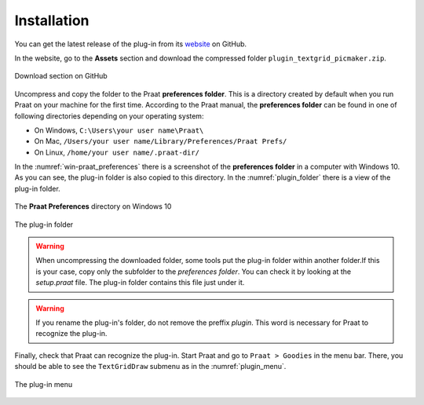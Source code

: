 Installation
------------

You can get the latest release of the plug-in from its `website`_ on GitHub.

In the website, go to the **Assets** section and download the compressed folder
``plugin_textgrid_picmaker.zip``.

.. _github-download:

.. figure:: img/github-download.png
   :align: center

   Download section on GitHub

Uncompress and copy the folder to the Praat **preferences folder**. This is a
directory created by default when you run Praat on your machine for the first time.
According to the Praat manual, the **preferences folder** can be found in one of
following directories depending on your operating system:

* On Windows, ``C:\Users\your user name\Praat\``
* On Mac, ``/Users/your user name/Library/Preferences/Praat Prefs/``
* On Linux, ``/home/your user name/.praat-dir/``

In the :numref:`win-praat_preferences` there is a screenshot of the
**preferences folder** in a computer with Windows 10. As you can see, the plug-in
folder is also copied to this directory. In the :numref:`plugin_folder` there
is a view of the plug-in folder.

.. _win-praat_preferences:

.. figure:: img/win-praat_preferences.png
   :align: center

   The **Praat Preferences** directory on Windows 10

.. _plugin_folder:

.. figure:: img/plugin_folder.png
   :align: center
   
   The plug-in folder

.. warning:: When uncompressing the downloaded folder, some tools put the plug-in
    folder within another folder.If this is your case, copy only the subfolder to the
    `preferences folder`. You can check it by looking at the `setup.praat` file.
    The plug-in folder contains this file just under it.

.. warning:: If you rename the plug-in's folder, do not remove the preffix `plugin`.
    This word is necessary for Praat to recognize the plug-in.

Finally, check that Praat can recognize the plug-in. Start Praat and go to
``Praat > Goodies`` in the menu bar. There, you should be able to see the
``TextGridDraw`` submenu as in the :numref:`plugin_menu`.

.. _plugin_menu:

.. figure:: img/textgrid_picmaker_menu.png
   :align: center
   
   The plug-in menu

.. _website: https://github.com/rolandomunoz/textgrid_draw/releases/latest
